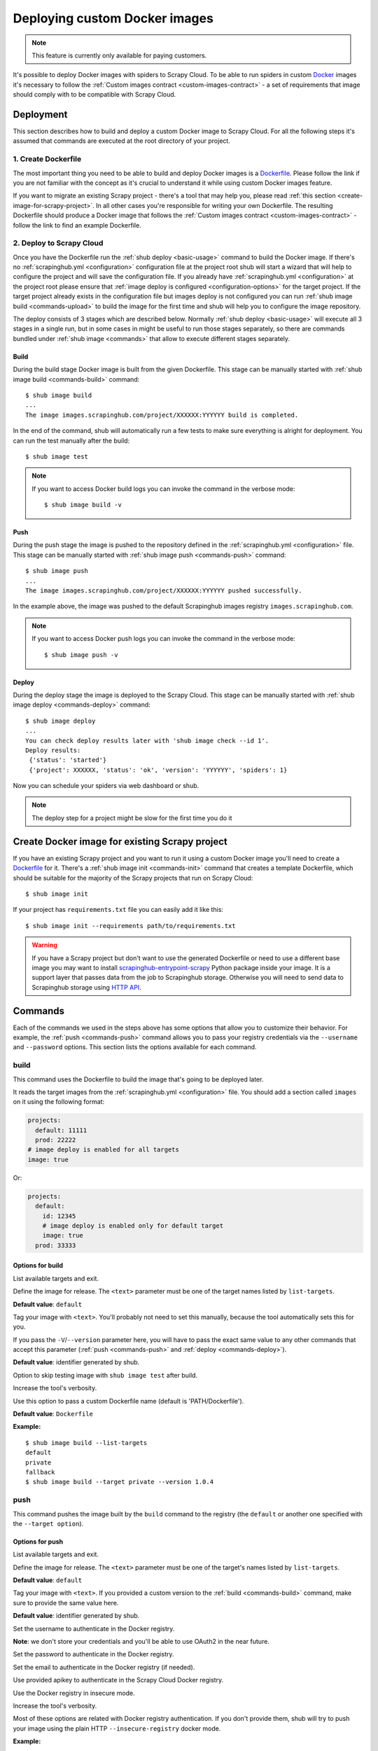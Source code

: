 .. _deploy-custom-image:

==============================
Deploying custom Docker images
==============================

.. note::

    This feature is currently only available for paying customers.

It's possible to deploy Docker images with spiders to Scrapy Cloud. To be able to run spiders in custom `Docker`_
images it's necessary to follow the :ref:`Custom images contract <custom-images-contract>` - a set of requirements
that image should comply with to be compatible with Scrapy Cloud.

.. _Docker: https://docs.docker.com/

Deployment
==========

This section describes how to build and deploy a custom Docker image to Scrapy Cloud. For all the following steps
it's assumed that commands are executed at the root directory of your project.

1. Create Dockerfile
--------------------

The most important thing you need to be able to build and deploy Docker images is a `Dockerfile`_.
Please follow the link if you are not familiar with the concept as it's crucial to understand it
while using custom Docker images feature.

If you want to migrate an existing Scrapy project - there's a tool that may help you, please read
:ref:`this section <create-image-for-scrapy-project>`. In all other cases you're responsible for writing your own
Dockerfile. The resulting Dockerfile should produce a Docker image that follows the
:ref:`Custom images contract <custom-images-contract>` - follow the link to find an example Dockerfile.

.. _Dockerfile: https://docs.docker.com/engine/reference/builder/

2. Deploy to Scrapy Cloud
-------------------------

Once you have the Dockerfile run the :ref:`shub deploy <basic-usage>` command to build the Docker image.
If there's no :ref:`scrapinghub.yml <configuration>` configuration file at the project root
shub will start a wizard that will help to configure the project and will save the configuration file.
If you already have :ref:`scrapinghub.yml <configuration>` at the project root please ensure that
:ref:`image deploy is configured <configuration-options>` for the target project. If the target project
already exists in the configuration file but images deploy is not configured you can run
:ref:`shub image build <commands-upload>` to build the image for the first time and shub
will help you to configure the image repository.

The deploy consists of 3 stages which are described below. Normally :ref:`shub deploy <basic-usage>` will execute
all 3 stages in a single run, but in some cases in might be useful to run those stages separately,
so there are commands bundled under :ref:`shub image <commands>` that allow to execute different stages separately.

Build
^^^^^

During the build stage Docker image is built from the given Dockerfile.
This stage can be manually started with :ref:`shub image build <commands-build>` command::

    $ shub image build
    ...
    The image images.scrapinghub.com/project/XXXXXX:YYYYYY build is completed.

In the end of the command, shub will automatically run a few tests to make sure everything is alright for deployment.
You can run the test manually after the build::

    $ shub image test

.. note::

    If you want to access Docker build logs you can invoke the command in the verbose mode::

        $ shub image build -v

Push
^^^^

During the push stage the image is pushed to the repository defined in the :ref:`scrapinghub.yml <configuration>` file.
This stage can be manually started with :ref:`shub image push <commands-push>` command::

    $ shub image push
    ...
    The image images.scrapinghub.com/project/XXXXXX:YYYYYY pushed successfully.

In the example above, the image was pushed to the default Scrapinghub images registry ``images.scrapinghub.com``.

.. note::

    If you want to access Docker push logs you can invoke the command in the verbose mode::

        $ shub image push -v

Deploy
^^^^^^

During the deploy stage the image is deployed to the Scrapy Cloud.
This stage can be manually started with :ref:`shub image deploy <commands-deploy>` command::

    $ shub image deploy
    ...
    You can check deploy results later with 'shub image check --id 1'.
    Deploy results:
     {'status': 'started'}
     {'project': XXXXXX, 'status': 'ok', 'version': 'YYYYYY', 'spiders': 1}

Now you can schedule your spiders via web dashboard or shub.

.. note::

    The deploy step for a project might be slow for the first time you do it


.. _create-image-for-scrapy-project:

Create Docker image for existing Scrapy project
===============================================

If you have an existing Scrapy project and you want to run it using a custom Docker image you'll need to create
a `Dockerfile`_ for it. There's a :ref:`shub image init <commands-init>` command that creates a template
Dockerfile, which should be suitable for the majority of the Scrapy projects that run on Scrapy Cloud::

    $ shub image init

If your project has ``requirements.txt`` file you can easily add it like this::

    $ shub image init --requirements path/to/requirements.txt

.. warning::

    If you have a Scrapy project but don't want to use the generated Dockerfile or need to use a different base image
    you may want to install `scrapinghub-entrypoint-scrapy`_ Python package inside your image. It is a support layer
    that passes data from the job to Scrapinghub storage. Otherwise you will need to send data to Scrapinghub storage
    using `HTTP API`__.

.. _scrapinghub-entrypoint-scrapy: https://pypi.python.org/pypi/scrapinghub-entrypoint-scrapy
__ https://doc.scrapinghub.com/scrapy-cloud.html#storage-scrapinghub-com

.. _commands:

Commands
========

Each of the commands we used in the steps above has some options that allow you to customize their behavior.
For example, the :ref:`push <commands-push>` command allows you to pass your registry credentials
via the ``--username`` and ``--password`` options. This section lists the options available for each command.

.. _commands-build:

build
-----

This command uses the Dockerfile to build the image that's going to be deployed later.

It reads the target images from the :ref:`scrapinghub.yml <configuration>` file.
You should add a section called ``images`` on it using the following format:

.. code-block:: yaml

    projects:
      default: 11111
      prod: 22222
    # image deploy is enabled for all targets
    image: true

Or:

.. code-block:: yaml

    projects:
      default:
        id: 12345
        # image deploy is enabled only for default target
        image: true
      prod: 33333


Options for build
^^^^^^^^^^^^^^^^^

.. function:: --list-targets

List available targets and exit.

.. function:: --target <text>

Define the image for release. The ``<text>`` parameter must be one of the target names listed by ``list-targets``.

**Default value**: ``default``

.. function:: -V/--version <text>

Tag your image with ``<text>``. You'll probably not need to set this manually, because the tool automatically
sets this for you.

If you pass the ``-V``/``--version`` parameter here, you will have to pass the exact same value to any other commands
that accept this parameter (:ref:`push <commands-push>` and :ref:`deploy <commands-deploy>`).

**Default value**: identifier generated by shub.

.. function:: -S/--skip-tests

Option to skip testing image with ``shub image test`` after build.

.. function:: -v/--verbose

Increase the tool's verbosity.

.. function:: -f/--file

Use this option to pass a custom Dockerfile name (default is 'PATH/Dockerfile').

**Default value**: ``Dockerfile``

**Example:**

::

    $ shub image build --list-targets
    default
    private
    fallback
    $ shub image build --target private --version 1.0.4

.. _commands-push:

push
----

This command pushes the image built by the ``build`` command to the registry (the ``default`` or another one
specified with the ``--target option``).

Options for push
^^^^^^^^^^^^^^^^

.. function:: --list-targets

List available targets and exit.

.. function:: --target <text>

Define the image for release. The ``<text>`` parameter must be one of the target's names listed by ``list-targets``.

**Default value**: ``default``

.. function:: -V/--version <text>

Tag your image with ``<text>``. If you provided a custom version to the :ref:`build <commands-build>` command,
make sure to provide the same value here.

**Default value**: identifier generated by shub.

.. function:: --username <text>

Set the username to authenticate in the Docker registry.

**Note**: we don't store your credentials and you'll be able to use OAuth2 in the near future.

.. function:: --password <text>

Set the password to authenticate in the Docker registry.

.. function:: --email <text>

Set the email to authenticate in the Docker registry (if needed).

.. function:: --apikey <text>

Use provided apikey to authenticate in the Scrapy Cloud Docker registry.

.. function:: --insecure

Use the Docker registry in insecure mode.

.. function:: -v/--verbose

Increase the tool's verbosity.

Most of these options are related with Docker registry authentication. If you don't provide them,
shub will try to push your image using the plain HTTP ``--insecure-registry`` docker mode.

**Example:**

::

    $ shub image push --target private --version 1.0.4 \
    --username johndoe --password johndoepwd

This example authenticates the user ``johndoe`` to the registry ``your.own.registry:port`` (as defined in the
:ref:`build command example <commands-build>`).


.. _commands-deploy:

deploy
------

This command deploys your release image to Scrapy Cloud.

Options for deploy
^^^^^^^^^^^^^^^^^^

.. function:: --list-targets

List available targets and exit.

.. function:: --target <text>

Target name that defines where the image is going to be pushed to.

**Default value**: ``default``

.. function:: -V/--version <text>

The image version that you want to deploy to Scrapy Cloud. If you provided a custom version to the
:ref:`build <commands-build>` and :ref:`push <commands-push>` commands, make sure to provide the same value here.

**Default value**: identifier generated by shub

.. function:: --username <text>

Set the username to authenticate in the Docker registry.

**Note**: we don't store your credentials and you'll be able to use OAuth2 in the near future.

.. function:: --password <text>

Set the password to authenticate in the registry.

.. function:: --email <text>

Set the email to authenticate in the Docker registry (if needed).

.. function:: --apikey <text>

Use provided apikey to authenticate in the Scrapy Cloud Docker registry.

.. function:: --insecure

Use the Docker registry in insecure mode.

.. function:: --async

.. warning::

    Deploy in asynchronous mode is deprecated.

Make deploy asynchronous. When enabled, the tool will exit as soon as the deploy is started in background.
You can then check the status of your deploy task periodically via the :ref:`check <commands-check>` command.

**Default value**: ``False``


.. function:: -v/--verbose

Increase the tool's verbosity.


**Example:**

::

    $ shub image deploy --target private --version 1.0.4 \
    --username johndoe --password johndoepwd

This command will deploy the image from the ``private`` target, using user credentials passed as parameters.


.. _commands-upload:

upload
------

It is a shortcut for the build -> push -> deploy chain of commands.

**Example:**

::

    $ shub image upload --target private --version 1.0.4 \
    --username johndoe --password johndoepwd


Options for upload
^^^^^^^^^^^^^^^^^^

The ``upload`` command accepts the same parameters as the :ref:`deploy <commands-deploy>` command.


.. _commands-check:

check
-----

This command checks the status of your deployment and is useful when you do the deploy in asynchronous mode.

.. warning::

    Deploy in asynchronous mode is deprecated.

By default, the ``check`` command will return results from the last deploy.

Options for check
^^^^^^^^^^^^^^^^^

.. function:: --id <number>

The id of the deploy you want to check the status.

**Default value**: the id of the latest deploy.

**Example:**

::

    $ shub image check --id 0

This command above will check the status of the first deploy made (id 0).


.. _commands-test:

test
----

This command checks if your local setup meets the requirements for a deployment at Scrapy Cloud.
You can run it right after the :ref:`build command <commands-build>` to make sure everything is ready to go
before you push your image with the :ref:`push command <commands-push>`.

Options for test
^^^^^^^^^^^^^^^^

.. function:: --list-targets

List available targets and exit.

.. function:: --target <text>

Target name that defines an image that is going to be tested.

**Default value**: ``default``

.. function:: -V/--version <text>

The image version that you want to test. If you provided a custom version to the :ref:`deploy <commands-deploy>`,
make sure to provide the same value here.

.. function:: -v/--verbose

Increase the tool's verbosity.

list
----

This command lists spiders for your project based on the image you built and your project settings in Dash.
You can run it right after the :ref:`build command <commands-build>` to make sure that all your spiders are found.

Options for list
^^^^^^^^^^^^^^^^

.. function:: --list-targets

List available targets and exit.

.. function:: --target <text>

Target name that defines an image to get spiders list.

**Default value**: ``default``

.. function:: -V/--version <text>

The image version that you want to use to extract spiders list. If you provided a custom version to the
:ref:`deploy <commands-deploy>`, make sure to provide the same value here.

.. function:: -s/--silent-mode

Silent mode to suspend errors in a case if project isn't found for a given target in
:ref:`scrapinghub.yml <configuration>`.

.. function:: -v/--verbose

Increase the tool's verbosity.

.. _commands-init:

init
----

This command helps to migrate existing Scrapy projects to custom Docker images. It generates a ``Dockerfile``
that can be used later by the :ref:`build <commands-build>` or :ref:`upload <commands-upload>` commands.

The generated Dockerfile will likely fit your needs. But if it doesn't, it's just a matter of editing the file.

Options for init
^^^^^^^^^^^^^^^^

.. function:: --project <text>

Define the Scrapy project where the settings are going to be read from.

**Default value**: ``default`` from current folder's ``scrapy.cfg``.

.. function:: --base-image <text>

Define which `base Docker image <https://docs.docker.com/engine/reference/builder>`_ your custom image will build upon.

**Default value**: ``python:2.7``

.. function:: --requirements <path>

Set ``path`` as the Python requirements file for this project.

**Default value**: project directory ``requirements.txt``

.. function:: --add-deps <list>

Provide additional system dependencies to install in your image along with the default ones. The ``<list>`` parameter
should be a comma separated list with no spaces between dependencies.

.. function:: --list-recommended-reqs

List recommended Python requirements for a Scrapy Cloud project and exit.


**Example:**

::

    $ shub image init --base-image scrapinghub/base:12.04 \
    --requirements other/requirements-dev.txt \
    --add-deps phantomjs,tmux


Troubleshooting
===============

Image not found while deploying
-------------------------------

If you don't use default Scrapinghub repository - make sure the repository you set in your
:ref:`scrapinghub.yml <configuration>` images section exists in the registry. Consider this example:

.. code-block:: yaml

    projects:
        default: 555555
    image: johndoe/scrapy-crawler

shub will try to deploy the image to http://hub.docker.com/johndoe/scrapy-crawler, since
`hub.docker.com <http://hub.docker.com>`_ is the default Docker registry. So, to make it work,
you have to log into your account there and create the repository.

Otherwise, you are going to get an error message like this::

    Deploy results: {u'status': u'error', u'last_step': u'pulling', u'error': u"DockerCmdFailure(u'Error: image johndoe/scrapy-crawler not found',)"}


Uploading to a private repository
---------------------------------

If you are using a private repository to push your images to, make sure to pass your registry credentials to both
:ref:`push <commands-push>` and :ref:`deploy <commands-deploy>` commands::

    $ shub image push --username johndoe --password yourpass
    $ shub image deploy --username johndoe --password yourpass

Or pass it to :ref:`upload <commands-upload>` command::

    $ shub image upload --username johndoe --password yourpass


Container works locally but fails in Scrapy Cloud
-------------------------------------------------

Prior to running ``start-crawl`` in Scrapy Cloud, some configurations
are set to ensure we can run an isolated process.
This can lead to issues that are quite hard to debug and find the
root cause.
To aid in this process, below you will find some steps that
are quite similar to what actually runs in Scrapy Cloud.

Run your container in interactive mode with ``bash`` (or any other
terminal that is available). Please replace the 2 occurrences of
``<SPIDER-NAME>`` with the actual spider that is to run::

    $ docker run \
    -it \
    -e SHUB_JOBKEY=123/4/5 \
    -e SHUB_JOB_DATA='{
        "_shub_worker": "kumo",
        "api_url": "https://app.zyte.com/api/",
        "auth": "SOME AUTH KEY NOT REQUIRED FOR THIS TEST",
        "deploy_id": 1,
        "key": "123/4/5",
        "pending_time": 1632739881823,
        "priority": 2,
        "project": 123,
        "running_time": 1632739882059,
        "scheduled_by": "some_user",
        "spider": "<SPIDER-NAME>",
        "spider_type": "manual",
        "started_by": "jobrunner",
        "state": "running",
        "tags": [],
        "units": 1,
        "version": "1.0"
    }' \
    -e SHUB_JOB_ENV='{}' \
    -e SHUB_JOB_MEMORY_LIMIT=950 \
    -e SHUB_JOB_UID=123 \
    -e SHUB_SETTINGS='{
        "deploy_id": 1,
        "enabled_addons": [],
        "job_settings": {},
        "organization_settings": {},
        "project_settings": {},
        "spider_settings": {},
        "status": "ok",
        "version": "1.0"
    }' \
    -e SHUB_SPIDER=<SPIDER-NAME> \
    --net bridge \
    --volume=/scrapinghub \
    --rm=true \
    --name=scrapy-cloud-container \
    my-docker-image \
    /bin/bash

Connect to the container in a new terminal window
and open a named pipe to communicate through ``sh_scrapy``::

    $ docker exec -it scrapy-cloud-container /bin/bash
    $ mkfifo -m 0600 /dev/scrapinghub
    $ chown 65534:65534 /dev/scrapinghub
    $ cat /dev/scrapinghub

Go back to the first window and start the crawling process::

    $ export SHUB_FIFO_PATH=/dev/scrapinghub
    $ start-crawl

Switch back to the second window (the named pipe one)
to see the results comming out.

